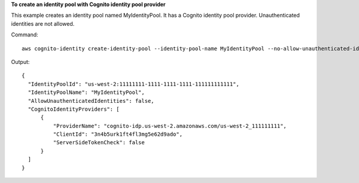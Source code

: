 **To create an identity pool with Cognito identity pool provider**

This example creates an identity pool named MyIdentityPool. It has a Cognito identity pool provider. 
Unauthenticated identities are not allowed.

Command::

  aws cognito-identity create-identity-pool --identity-pool-name MyIdentityPool --no-allow-unauthenticated-identities --cognito-identity-providers ProviderName="cognito-idp.us-west-2.amazonaws.com/us-west-2_aaaaaaaaa",ClientId="3n4b5urk1ft4fl3mg5e62d9ado",ServerSideTokenCheck=false

Output::

  {
    "IdentityPoolId": "us-west-2:11111111-1111-1111-1111-111111111111",
    "IdentityPoolName": "MyIdentityPool",
    "AllowUnauthenticatedIdentities": false,
    "CognitoIdentityProviders": [
        {
            "ProviderName": "cognito-idp.us-west-2.amazonaws.com/us-west-2_111111111",
            "ClientId": "3n4b5urk1ft4fl3mg5e62d9ado",
            "ServerSideTokenCheck": false
        }
    ]
  }


